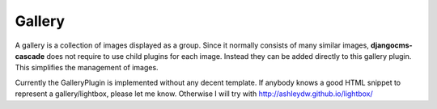 .. _bootstrap3/gallery:

=======
Gallery
=======

A gallery is a collection of images displayed as a group. Since it normally consists of many similar
images, **djangocms-cascade** does not require to use child plugins for each image. Instead they
can be added directly to this gallery plugin. This simplifies the management of images.

Currently the GalleryPlugin is implemented without any decent template. If anybody knows a
good HTML snippet to represent a gallery/lightbox, please let me know. Otherwise I will
try with http://ashleydw.github.io/lightbox/
